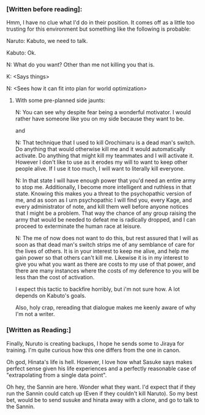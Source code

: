 :PROPERTIES:
:Author: Jello_Raptor
:Score: 5
:DateUnix: 1423362750.0
:DateShort: 2015-Feb-08
:END:

*** [Written before reading]:
    :PROPERTIES:
    :CUSTOM_ID: written-before-reading
    :END:
Hmm, I have no clue what I'd do in their position. It comes off as a little too trusting for this environment but something like the following is probable:

Naruto: Kabuto, we need to talk.

Kabuto: Ok.

N: What do you want? Other than me not killing you that is.

K: <Says things>

N: <Sees how it can fit into plan for world optimization>

**** With some pre-planned side jaunts:
     :PROPERTIES:
     :CUSTOM_ID: with-some-pre-planned-side-jaunts
     :END:
N: You can see why despite fear being a wonderful motivator. I would rather have someone like you on my side because they want to be.

and

N: That technique that I used to kill Orochimaru is a dead man's switch. Do anything that would otherwise kill me and it would automatically activate. Do anything that might kill my teammates and I will activate it. However I don't like to use as it erodes my will to want to keep other people alive. If I use it too much, I will want to literally kill everyone.

N: In that state I will have enough power that you'd need an entire army to stop me. Additionally, I become more intelligent and ruthless in that state. Knowing this makes you a threat to the psychopathic version of me, and as soon as I urn psychopathic I will find you, every Kage, and every administrator of note, and kill them well before anyone notices that I might be a problem. That way the chance of any group raising the army that would be needed to defeat me is radically dropped, and I can proceed to exterminate the human race at leisure.

N: The me of now does not want to do this, but rest assured that I will as soon as that dead man's switch strips me of any semblance of care for the lives of others. It is in your interest to keep me alive, and help me gain power so that others can't kill me. Likewise it is in my interest to give you what you want as there are costs to my use of that power, and there are many instances where the costs of my deference to you will be less than the cost of activation.

I expect this tactic to backfire horribly, but i'm not sure how. A lot depends on Kabuto's goals.

Also, holy crap, rereading that dialogue makes me keenly aware of why I'm not a writer.

*** [Written as Reading:]
    :PROPERTIES:
    :CUSTOM_ID: written-as-reading
    :END:
Finally, Nuruto is creating backups, I hope he sends some to Jiraya for training. I'm quite curious how this one differs from the one in canon.

Oh god, Hinata's life is hell. However, I love how what Sasuke says makes perfect sense given his life experiences and a perfectly reasonable case of "extrapolating from a single data point".

Oh hey, the Sannin are here. Wonder what they want. I'd expect that if they run the Sannin could catch up (Even if they couldn't kill Naruto). So my best bet, would be to send susuke and hinata away with a clone, and go to talk to the Sannin.